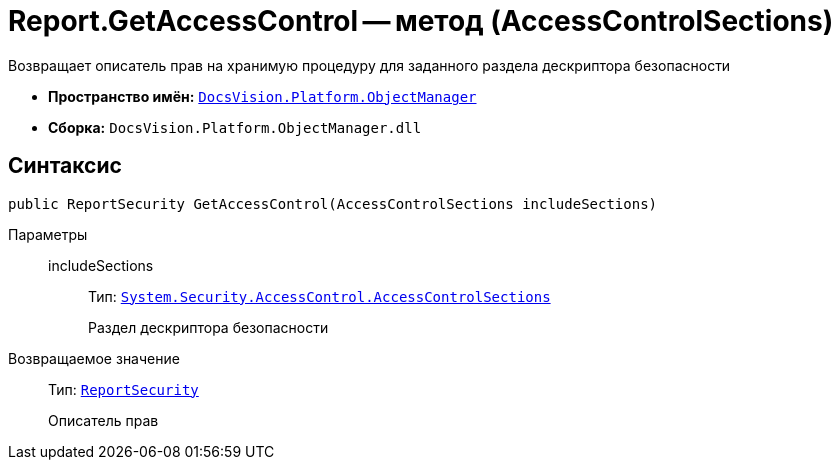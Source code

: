 = Report.GetAccessControl -- метод (AccessControlSections)

Возвращает описатель прав на хранимую процедуру для заданного раздела дескриптора безопасности

* *Пространство имён:* `xref:Platform-ObjectManager-Metadata:ObjectManager_NS.adoc[DocsVision.Platform.ObjectManager]`
* *Сборка:* `DocsVision.Platform.ObjectManager.dll`

== Синтаксис

[source,csharp]
----
public ReportSecurity GetAccessControl(AccessControlSections includeSections)
----

Параметры::
includeSections:::
Тип: `http://msdn.microsoft.com/ru-ru/library/system.security.accesscontrol.accesscontrolsections.aspx[System.Security.AccessControl.AccessControlSections]`
+
Раздел дескриптора безопасности

Возвращаемое значение::
Тип: `xref:Platform-Security:AccessControl/ReportSecurity_CL.adoc[ReportSecurity]`
+
Описатель прав
